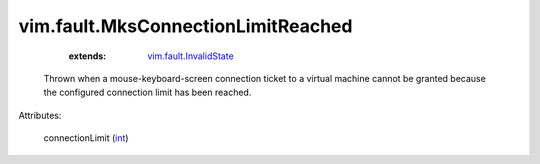 .. _int: https://docs.python.org/2/library/stdtypes.html

.. _vim.fault.InvalidState: ../../vim/fault/InvalidState.rst


vim.fault.MksConnectionLimitReached
===================================
    :extends:

        `vim.fault.InvalidState`_

  Thrown when a mouse-keyboard-screen connection ticket to a virtual machine cannot be granted because the configured connection limit has been reached.

Attributes:

    connectionLimit (`int`_)




